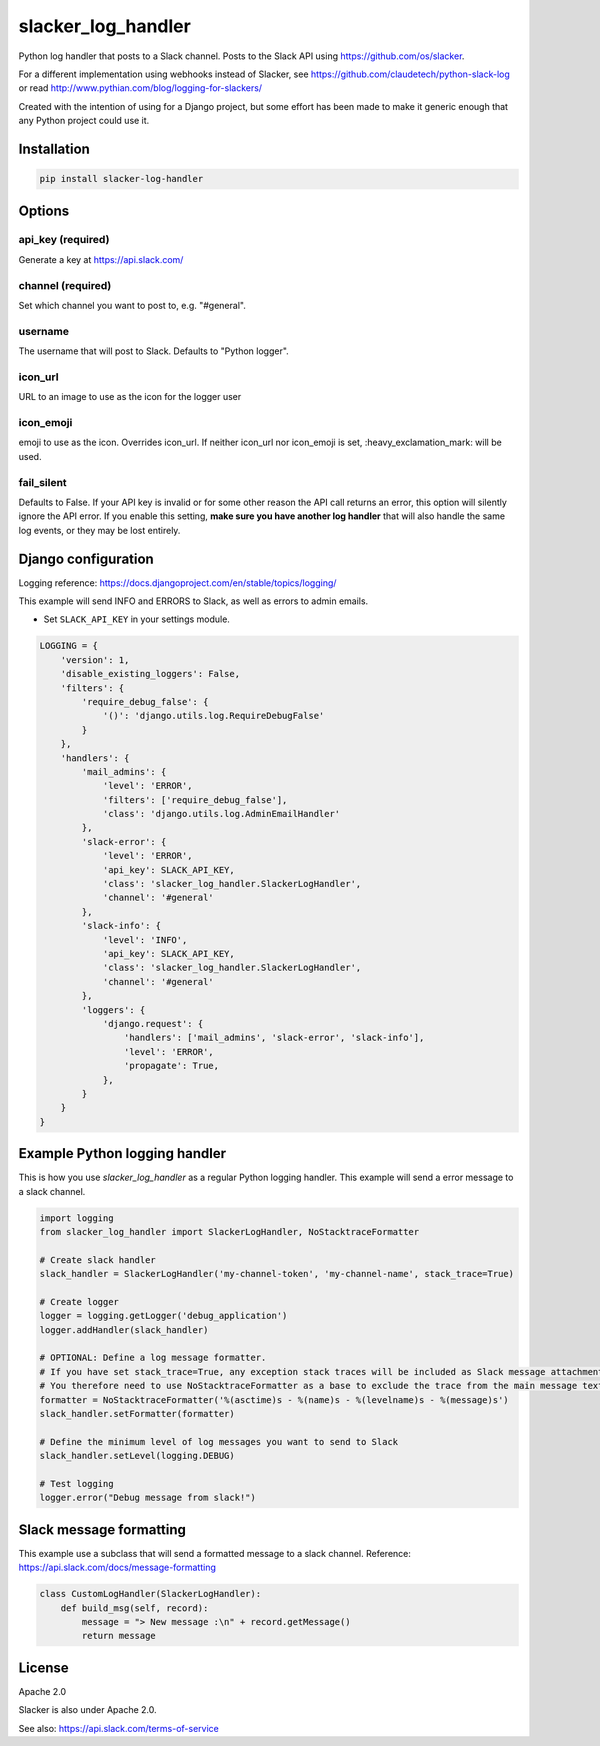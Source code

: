 slacker_log_handler
=====================

.. image:: https://img.shields.io/pypi/v/slacker_log_handler.svg?style=flat-square
    :target: https://pypi.python.org/pypi/slacker_log_handler

.. image:: https://img.shields.io/pypi/wheel/slacker_log_handler.svg?style=flat-square
    :target: https://pypi.python.org/pypi/slacker_log_handler

.. image:: https://img.shields.io/pypi/format/slacker_log_handler.svg?style=flat-square
    :target: https://pypi.python.org/pypi/slacker_log_handler

.. image:: https://img.shields.io/pypi/pyversions/slacker_log_handler.svg?style=flat-square
    :target: https://pypi.python.org/pypi/slacker_log_handler

.. image:: https://img.shields.io/pypi/status/slacker_log_handler.svg?style=flat-square
    :target: https://pypi.python.org/pypi/slacker_log_handler

Python log handler that posts to a Slack channel. Posts to the Slack API
using https://github.com/os/slacker.

For a different implementation using webhooks instead of Slacker, see
https://github.com/claudetech/python-slack-log or read
http://www.pythian.com/blog/logging-for-slackers/

Created with the intention of using for a Django project, but some
effort has been made to make it generic enough that any Python project
could use it.

Installation
------------

.. code-block:: bash

    pip install slacker-log-handler

Options
-------

api_key (required)
~~~~~~~~~~~~~~~~~~~

Generate a key at https://api.slack.com/

channel (required)
~~~~~~~~~~~~~~~~~~

Set which channel you want to post to, e.g. "#general".

username
~~~~~~~~

The username that will post to Slack. Defaults to "Python logger".

icon_url
~~~~~~~~~

URL to an image to use as the icon for the logger user

icon_emoji
~~~~~~~~~~~

emoji to use as the icon. Overrides icon_url. If neither icon_url nor
icon_emoji is set, :heavy_exclamation_mark: will be used.

fail_silent
~~~~~~~~~~~
Defaults to False.
If your API key is invalid or for some other reason the API call returns an error,
this option will silently ignore the API error.
If you enable this setting, **make sure you have another log handler** that will also handle the same log events,
or they may be lost entirely.


Django configuration
------------------------------
Logging reference: https://docs.djangoproject.com/en/stable/topics/logging/

This example will send INFO and ERRORS to Slack, as well as errors to admin emails.

-  Set ``SLACK_API_KEY`` in your settings module.

.. code-block:: python

    LOGGING = {
        'version': 1,
        'disable_existing_loggers': False,
        'filters': {
            'require_debug_false': {
                '()': 'django.utils.log.RequireDebugFalse'
            }
        },
        'handlers': {
            'mail_admins': {
                'level': 'ERROR',
                'filters': ['require_debug_false'],
                'class': 'django.utils.log.AdminEmailHandler'
            },
            'slack-error': {
                'level': 'ERROR',
                'api_key': SLACK_API_KEY,
                'class': 'slacker_log_handler.SlackerLogHandler',
                'channel': '#general'
            },
            'slack-info': {
                'level': 'INFO',
                'api_key': SLACK_API_KEY,
                'class': 'slacker_log_handler.SlackerLogHandler',
                'channel': '#general'
            },
            'loggers': {
                'django.request': {
                    'handlers': ['mail_admins', 'slack-error', 'slack-info'],
                    'level': 'ERROR',
                    'propagate': True,
                },
            }
        }
    }

Example Python logging handler
------------------------------

This is how you use `slacker_log_handler` as a regular Python logging handler.
This example will send a error message to a slack channel.

.. code-block:: python

    import logging
    from slacker_log_handler import SlackerLogHandler, NoStacktraceFormatter

    # Create slack handler
    slack_handler = SlackerLogHandler('my-channel-token', 'my-channel-name', stack_trace=True)

    # Create logger
    logger = logging.getLogger('debug_application')
    logger.addHandler(slack_handler)

    # OPTIONAL: Define a log message formatter.
    # If you have set stack_trace=True, any exception stack traces will be included as Slack message attachments.
    # You therefore need to use NoStacktraceFormatter as a base to exclude the trace from the main message text.
    formatter = NoStacktraceFormatter('%(asctime)s - %(name)s - %(levelname)s - %(message)s')
    slack_handler.setFormatter(formatter)

    # Define the minimum level of log messages you want to send to Slack
    slack_handler.setLevel(logging.DEBUG)

    # Test logging
    logger.error("Debug message from slack!")

Slack message formatting
-------------------

This example use a subclass that will send a formatted message to a slack channel.
Reference: https://api.slack.com/docs/message-formatting

.. code-block:: python

  class CustomLogHandler(SlackerLogHandler):
      def build_msg(self, record):
          message = "> New message :\n" + record.getMessage()
          return message

License
-------

Apache 2.0

Slacker is also under Apache 2.0.

See also: https://api.slack.com/terms-of-service
